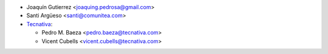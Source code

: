 * Joaquín Gutierrez <joaquing.pedrosa@gmail.com>
* Santi Argüeso <santi@comunitea.com>
* `Tecnativa <https://www.tecnativa.com>`_:

  * Pedro M. Baeza <pedro.baeza@tecnativa.com>
  * Vicent Cubells <vicent.cubells@tecnativa.com>
